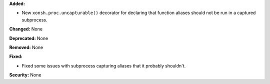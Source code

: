 **Added:**

* New ``xonsh.proc.uncapturable()`` decorator for declaring that function
  aliases should not be run in a captured subprocess.

**Changed:** None

**Deprecated:** None

**Removed:** None

**Fixed:**

* Fixed some issues with subprocess capturing aliases that it probably
  shouldn't.

**Security:** None
